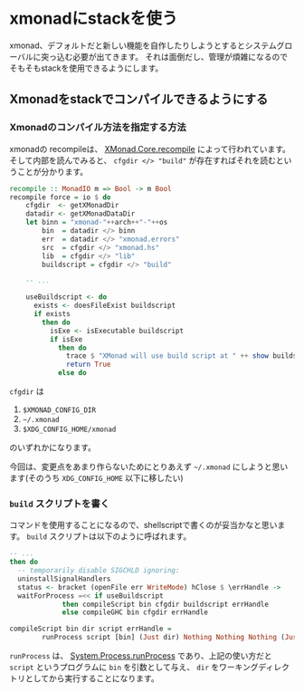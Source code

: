 * xmonadにstackを使う
    :PROPERTIES:
    :DATE: [2021-05-04 Tue]
    :TAGS: :xmonad:haskell:stack:linux:
    :AUTHOR: Cj-bc
    :BLOG_POST_KIND: Memo
    :BLOG_POST_PROGRESS: Published
    :BLOG_POST_STATUS: Normal
    :END:
xmonad、デフォルトだと新しい機能を自作したりしようとするとシステムグローバルに突っ込む必要が出てきます。
それは面倒だし、管理が煩雑になるのでそもそもstackを使用できるようにします。

** Xmonadをstackでコンパイルできるようにする
   :PROPERTIES:
   :CUSTOM_ID: xmonadをstackでコンパイルできるようにする
   :END:
*** Xmonadのコンパイル方法を指定する方法
    :PROPERTIES:
    :CUSTOM_ID: xmonadのコンパイル方法を指定する方法
    :END:
xmonadの recompileは、
[[https://hackage.haskell.org/package/xmonad-0.15/docs/src/XMonad.Core.html#recompile][XMonad.Core.recompile]]
によって行われています。 そして内部を読んでみると、 =cfgdir </> "build"=
が存在すればそれを読むということが分かります。

#+begin_src haskell
  recompile :: MonadIO m => Bool -> m Bool
  recompile force = io $ do
      cfgdir  <- getXMonadDir
      datadir <- getXMonadDataDir
      let binn = "xmonad-"++arch++"-"++os
          bin  = datadir </> binn
          err  = datadir </> "xmonad.errors"
          src  = cfgdir </> "xmonad.hs"
          lib  = cfgdir </> "lib"
          buildscript = cfgdir </> "build"

      -- ...

      useBuildscript <- do
        exists <- doesFileExist buildscript
        if exists
          then do
            isExe <- isExecutable buildscript
            if isExe
              then do
                trace $ "XMonad will use build script at " ++ show buildscript ++ " to recompile."
                return True
              else do
#+end_src

=cfgdir= は

1. =$XMONAD_CONFIG_DIR=
2. =~/.xmonad=
3. =$XDG_CONFIG_HOME/xmonad=

のいずれかになります。

今回は、変更点をあまり作らないためにとりあえず =~/.xmonad=
にしようと思います(そのうち =XDG_CONFIG_HOME= 以下に移したい)

*** =build= スクリプトを書く
    :PROPERTIES:
    :CUSTOM_ID: build-スクリプトを書く
    :END:
コマンドを使用することになるので、shellscriptで書くのが妥当かなと思います。
=build= スクリプトは以下のように呼ばれます。

#+begin_src haskell
  -- ...
  then do
    -- temporarily disable SIGCHLD ignoring:
    uninstallSignalHandlers
    status <- bracket (openFile err WriteMode) hClose $ \errHandle ->
    waitForProcess =<< if useBuildscript
               then compileScript bin cfgdir buildscript errHandle
               else compileGHC bin cfgdir errHandle
#+end_src

#+begin_src haskell
  compileScript bin dir script errHandle =
          runProcess script [bin] (Just dir) Nothing Nothing Nothing (Just errHandle)
#+end_src

=runProcess= は、
[[https://hackage.haskell.org/package/process-1.6.11.0/docs/System-Process.html#v:runProcess][System.Process.runProcess]]
であり、上記の使い方だと =script= というプログラムに =bin=
を引数として与え、 =dir=
をワーキングディレクトリとしてから実行することになります。
